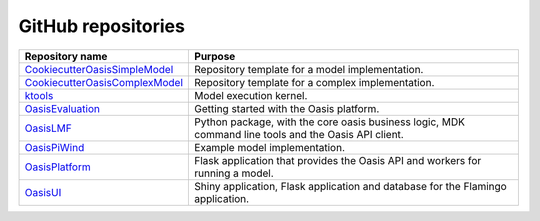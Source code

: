 .. _github_repositories:

GitHub repositories
===================

.. csv-table::
  :header: "Repository name", "Purpose"

  "`CookiecutterOasisSimpleModel <https://github.com/OasisLMF/CookiecutterOasisSimpleModel>`_", "Repository template for a model implementation."
  "`CookiecutterOasisComplexModel <https://github.com/OasisLMF/CookiecutterOasisComplexModel>`_", "Repository template for a complex implementation."
  "`ktools <https://github.com/OasisLMF/Ktools>`_", "Model execution kernel."
  "`OasisEvaluation <https://github.com/OasisLMF/OasisEvaluation>`_", "Getting started with the Oasis platform."
  "`OasisLMF <https://github.com/OasisLMF/OasisLMF>`_", "Python package, with the core oasis business logic, MDK command line tools and the Oasis API client."
  "`OasisPiWind <https://github.com/OasisLMF/OasisPiWind>`_", "Example model implementation."
  "`OasisPlatform <(https://github.com/OasisLMF/OasisPlatform>`_", "Flask application that provides the Oasis API and workers for running a model."
  "`OasisUI <https://github.com/OasisLMF/OasisUI>`_", "Shiny application, Flask application and database for the Flamingo application."